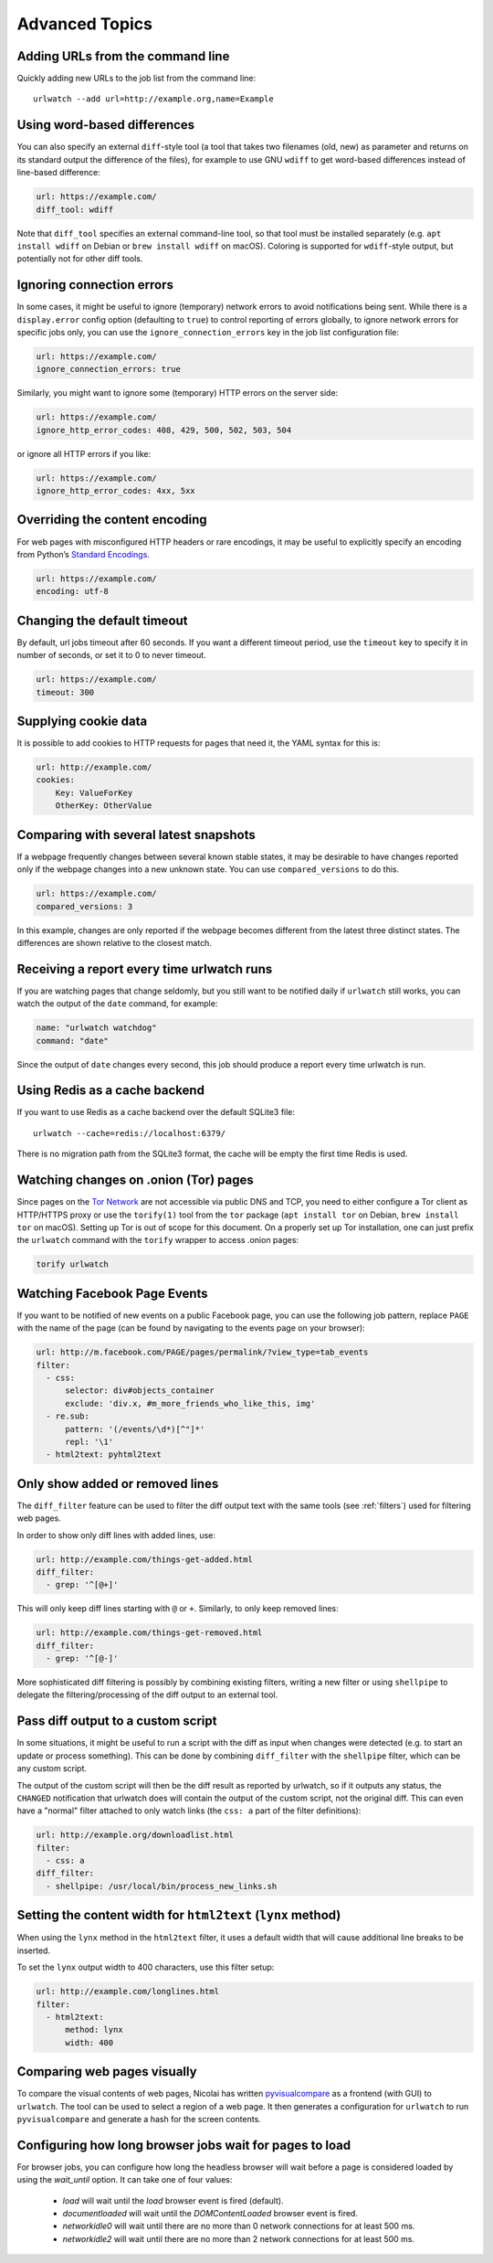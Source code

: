 .. _advanced_topics:

Advanced Topics
===============


Adding URLs from the command line
---------------------------------

Quickly adding new URLs to the job list from the command line::

    urlwatch --add url=http://example.org,name=Example


Using word-based differences
----------------------------

You can also specify an external ``diff``-style tool (a tool that takes
two filenames (old, new) as parameter and returns on its standard output
the difference of the files), for example to use GNU ``wdiff`` to get
word-based differences instead of line-based difference:

.. code-block:: yaml

   url: https://example.com/
   diff_tool: wdiff

Note that ``diff_tool`` specifies an external command-line tool, so that
tool must be installed separately (e.g. ``apt install wdiff`` on Debian
or ``brew install wdiff`` on macOS). Coloring is supported for
``wdiff``-style output, but potentially not for other diff tools.


Ignoring connection errors
--------------------------

In some cases, it might be useful to ignore (temporary) network errors
to avoid notifications being sent. While there is a ``display.error``
config option (defaulting to ``true``) to control reporting of errors
globally, to ignore network errors for specific jobs only, you can use
the ``ignore_connection_errors`` key in the job list configuration file:

.. code-block:: yaml

   url: https://example.com/
   ignore_connection_errors: true

Similarly, you might want to ignore some (temporary) HTTP errors on the
server side:

.. code-block:: yaml

   url: https://example.com/
   ignore_http_error_codes: 408, 429, 500, 502, 503, 504

or ignore all HTTP errors if you like:

.. code-block:: yaml

   url: https://example.com/
   ignore_http_error_codes: 4xx, 5xx


Overriding the content encoding
-------------------------------

For web pages with misconfigured HTTP headers or rare encodings, it may
be useful to explicitly specify an encoding from Python’s `Standard
Encodings <https://docs.python.org/3/library/codecs.html#standard-encodings>`__.

.. code-block:: yaml

   url: https://example.com/
   encoding: utf-8


Changing the default timeout
----------------------------

By default, url jobs timeout after 60 seconds. If you want a different
timeout period, use the ``timeout`` key to specify it in number of
seconds, or set it to 0 to never timeout.

.. code-block:: yaml

   url: https://example.com/
   timeout: 300


Supplying cookie data
---------------------

It is possible to add cookies to HTTP requests for pages that need it,
the YAML syntax for this is:

.. code-block:: yaml

   url: http://example.com/
   cookies:
       Key: ValueForKey
       OtherKey: OtherValue


Comparing with several latest snapshots
---------------------------------------

If a webpage frequently changes between several known stable states, it
may be desirable to have changes reported only if the webpage changes
into a new unknown state. You can use ``compared_versions`` to do this.

.. code-block:: yaml

   url: https://example.com/
   compared_versions: 3

In this example, changes are only reported if the webpage becomes
different from the latest three distinct states. The differences are
shown relative to the closest match.


Receiving a report every time urlwatch runs
-------------------------------------------

If you are watching pages that change seldomly, but you still want to
be notified daily if ``urlwatch`` still works, you can watch the output
of the ``date`` command, for example:

.. code-block:: yaml

   name: "urlwatch watchdog"
   command: "date"

Since the output of ``date`` changes every second, this job should produce a
report every time urlwatch is run.


Using Redis as a cache backend
------------------------------------------
If you want to use Redis as a cache backend over the default SQLite3 file::

    urlwatch --cache=redis://localhost:6379/

There is no migration path from the SQLite3 format, the cache will be empty
the first time Redis is used.


Watching changes on .onion (Tor) pages
--------------------------------------

Since pages on the `Tor Network`_ are not accessible via public DNS and TCP,
you need to either configure a Tor client as HTTP/HTTPS proxy or use the
``torify(1)`` tool from the ``tor`` package (``apt install tor`` on Debian,
``brew install tor`` on macOS). Setting up Tor is out of scope for this
document. On a properly set up Tor installation, one can just prefix the
``urlwatch`` command with the ``torify`` wrapper to access .onion pages:

.. code-block:: bash

   torify urlwatch

.. _Tor Network: https://www.torproject.org


Watching Facebook Page Events
-----------------------------

If you want to be notified of new events on a public Facebook page, you
can use the following job pattern, replace ``PAGE`` with the name of the
page (can be found by navigating to the events page on your browser):

.. code-block:: yaml

   url: http://m.facebook.com/PAGE/pages/permalink/?view_type=tab_events
   filter:
     - css:
         selector: div#objects_container
         exclude: 'div.x, #m_more_friends_who_like_this, img'
     - re.sub:
         pattern: '(/events/\d*)[^"]*'
         repl: '\1'
     - html2text: pyhtml2text


Only show added or removed lines
--------------------------------

The ``diff_filter`` feature can be used to filter the diff output text
with the same tools (see :ref:`filters`) used for filtering web pages.

In order to show only diff lines with added lines, use:

.. code-block:: yaml

   url: http://example.com/things-get-added.html
   diff_filter:
     - grep: '^[@+]'

This will only keep diff lines starting with ``@`` or ``+``. Similarly,
to only keep removed lines:

.. code-block:: yaml

   url: http://example.com/things-get-removed.html
   diff_filter:
     - grep: '^[@-]'

More sophisticated diff filtering is possibly by combining existing
filters, writing a new filter or using ``shellpipe`` to delegate the
filtering/processing of the diff output to an external tool.


Pass diff output to a custom script
-----------------------------------

In some situations, it might be useful to run a script with the diff as input
when changes were detected (e.g. to start an update or process something). This
can be done by combining ``diff_filter`` with the ``shellpipe`` filter, which
can be any custom script.

The output of the custom script will then be the diff result as reported by
urlwatch, so if it outputs any status, the ``CHANGED`` notification that
urlwatch does will contain the output of the custom script, not the original
diff. This can even have a "normal" filter attached to only watch links
(the ``css: a`` part of the filter definitions):

.. code-block:: yaml

   url: http://example.org/downloadlist.html
   filter:
     - css: a
   diff_filter:
     - shellpipe: /usr/local/bin/process_new_links.sh


Setting the content width for ``html2text`` (``lynx`` method)
-------------------------------------------------------------

When using the ``lynx`` method in the ``html2text`` filter, it uses a default
width that will cause additional line breaks to be inserted.

To set the ``lynx`` output width to 400 characters, use this filter setup:

.. code-block:: yaml

   url: http://example.com/longlines.html
   filter:
     - html2text:
         method: lynx
         width: 400


Comparing web pages visually
----------------------------

To compare the visual contents of web pages, Nicolai has written
`pyvisualcompare <https://github.com/nspo/pyvisualcompare>`__ as
a frontend (with GUI) to ``urlwatch``. The tool can be used to
select a region of a web page. It then generates a configuration
for ``urlwatch`` to run ``pyvisualcompare`` and generate a hash
for the screen contents.


Configuring how long browser jobs wait for pages to load
--------------------------------------------------------

For browser jobs, you can configure how long the headless browser will wait
before a page is considered loaded by using the `wait_until` option. It can take one of four values:

  - `load` will wait until the `load` browser event is fired (default).
  - `documentloaded` will wait until the `DOMContentLoaded` browser event is fired.
  - `networkidle0` will wait until there are no more than 0 network connections for at least 500 ms.
  - `networkidle2` will wait until there are no more than 2 network connections for at least 500 ms.
